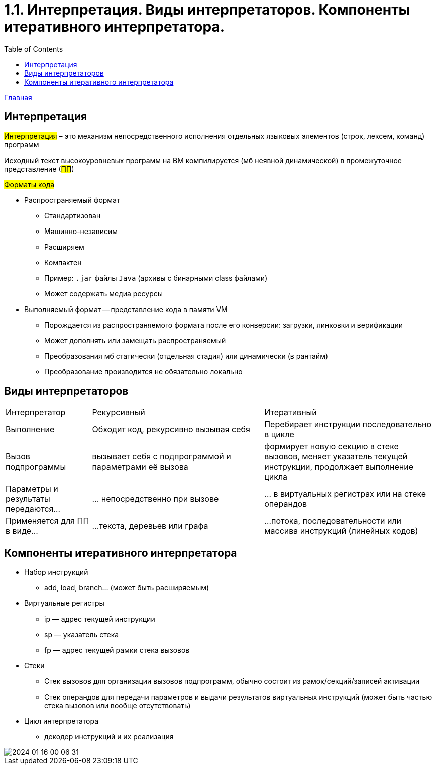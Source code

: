 :toc:
:lang: ru-RU
:source-highlighter: rouge

= 1.1. Интерпретация. Виды интерпретаторов. Компоненты итеративного интерпретатора.

https://bachisheo.github.io/23-fall/vm[Главная]

== Интерпретация
#Интерпретация# – это механизм непосредственного исполнения отдельных
языковых элементов (строк, лексем, команд) программ

Исходный текст высокоуровневых программ на ВМ компилируется (мб неявной динамической) в промежуточное представление (#ПП#)

#Форматы кода#

* Распространяемый формат 
** Стандартизован
** Машинно-независим
** Расширяем
** Компактен
** Пример: `.jar` файлы `Java` (архивы с бинарными class файлами)
** Может содержать медиа ресурсы
* Выполняемый формат -- представление кода в памяти VM
** Порождается из распространяемого формата после его конверсии: загрузки, линковки и верификации
** Может дополнять или замещать распространяемый 
** Преобразования мб статически (отдельная стадия) или динамически (в рантайм)
** Преобразование производится не обязательно локально

== Виды интерпретаторов
[cols="1,2,2"]
|===
|Интерпретатор
|Рекурсивный
|Итеративный


|Выполнение
|Обходит код, рекурсивно вызывая себя
|Перебирает инструкции последовательно в цикле

|Вызов подпрограммы
|вызывает себя c подпрограммой и параметрами её вызова
| формирует новую секцию в стеке вызовов, меняет указатель текущей инструкции, продолжает выполнение цикла

|Параметры и результаты передаются…
|… непосредственно при вызове 
|… в виртуальных регистрах или на стеке операндов

|Применяется для ПП в виде…
|…текста, деревьев или графа
|…потока, последовательности или массива инструкций (линейных кодов)
|===

== Компоненты итеративного интерпретатора

* Набор инструкций
** add, load, branch... (может быть расширяемым)
* Виртуальные регистры
** ip — адрес текущей инструкции
** sp — указатель стека
** fp — адрес текущей рамки стека вызовов
* Стеки
** Стек вызовов для организации вызовов
подпрограмм, обычно состоит из
рамок/секций/записей активации
** Стек операндов для передачи параметров и выдачи
результатов виртуальных инструкций (может быть
частью стека вызовов или вообще отсутствовать)
* Цикл интерпретатора
** декодер инструкций и их реализация

image::media/2024-01-16-00-06-31.png[]
